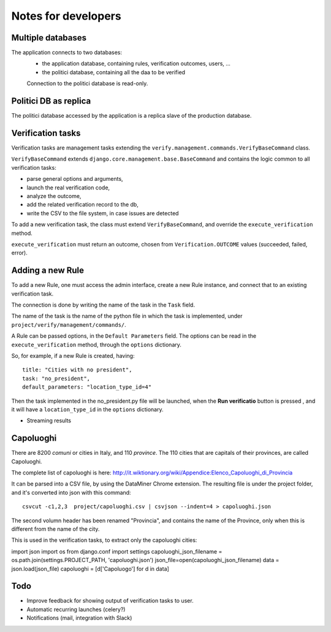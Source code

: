 Notes for developers
====================

Multiple databases
------------------

The application connects to two databases:
 - the application database, containing rules, verification outcomes, users, ...
 - the politici database, containing all the daa to be verified

 Connection to the politici database is read-only.

Politici DB as replica
----------------------
The politici database accessed by the application is a replica slave of the production database.

Verification tasks
------------------

Verification tasks are management tasks extending the
``verify.management.commands.VerifyBaseCommand`` class.

``VerifyBaseCommand`` extends ``django.core.management.base.BaseCommand``
and contains the logic common to all verification tasks:

- parse general options and arguments,
- launch the real verification code,
- analyze the outcome,
- add the related verification record to the db,
- write the CSV to the file system, in case issues are detected

To add a new verification task, the class must extend ``VerifyBaseCommand``,
and override the ``execute_verification`` method.

``execute_verification`` must return an outcome, chosen from ``Verification.OUTCOME``
values (succeeded, failed, error).


Adding a new Rule
-----------------

To add a new Rule, one must access the admin interface, create a new Rule instance,
and connect that to an existing verification task.

The connection is done by writing the name of the task in the ``Task`` field.

The name of the task is the name of the python file in which the task is
implemented, under ``project/verify/management/commands/``.

A Rule can be passed options, in the ``Default Parameters`` field.
The options can be read in the ``execute_verification`` method, through the ``options`` dictionary.

So, for example, if a new Rule is created, having::

    title: "Cities with no president",
    task: "no_president",
    default_parameters: "location_type_id=4"

Then the task implemented in the no_president.py file will be launched, when
the **Run verificatio** button is pressed , and it will have a ``location_type_id``
in the ``options`` dictionary.


- Streaming results


Capoluoghi
----------

There are 8200 *comuni* or cities in Italy, and 110 *province*.
The 110 cities that are capitals of their provinces, are called Capoluoghi.

The complete list of capoluoghi is here:
http://it.wiktionary.org/wiki/Appendice:Elenco_Capoluoghi_di_Provincia

It can be parsed into a CSV file, by using the DataMiner Chrome extension.
The resulting file is under the project folder, and it's converted into json with
this command::

    csvcut -c1,2,3  project/capoluoghi.csv | csvjson --indent=4 > capoluoghi.json

The second volumn header has been renamed "Provincia", and contains the name of the
Province, only when this is different from the name of the city.

This is used in the verification tasks, to extract only the capoluoghi cities::

import json
import os
from django.conf import settings
capoluoghi_json_filename = os.path.join(settings.PROJECT_PATH, 'capoluoghi.json')
json_file=open(capoluoghi_json_filename)
data = json.load(json_file)
capoluoghi =  [d['Capoluogo'] for d in data]


Todo
----

- Improve feedback for showing output of verification tasks to user.
- Automatic recurring launches (celery?)
- Notifications (mail, integration with Slack)
